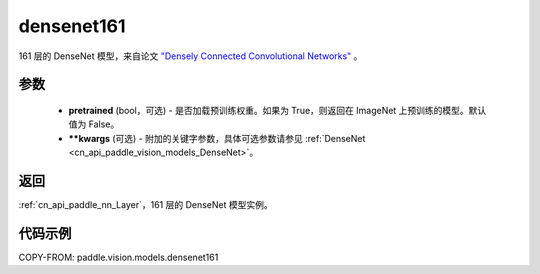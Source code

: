 .. _cn_api_paddle_vision_models_densenet161:

densenet161
-------------------------------

.. py:function:: paddle.vision.models.densenet161(pretrained=False, **kwargs)


161 层的 DenseNet 模型，来自论文 `"Densely Connected Convolutional Networks" <https://arxiv.org/abs/1608.06993>`_ 。

参数
:::::::::

  - **pretrained** (bool，可选) - 是否加载预训练权重。如果为 True，则返回在 ImageNet 上预训练的模型。默认值为 False。
  - **\*\*kwargs** (可选) - 附加的关键字参数，具体可选参数请参见 :ref:`DenseNet <cn_api_paddle_vision_models_DenseNet>`。

返回
:::::::::

:ref:`cn_api_paddle_nn_Layer`，161 层的 DenseNet 模型实例。

代码示例
:::::::::

COPY-FROM: paddle.vision.models.densenet161
